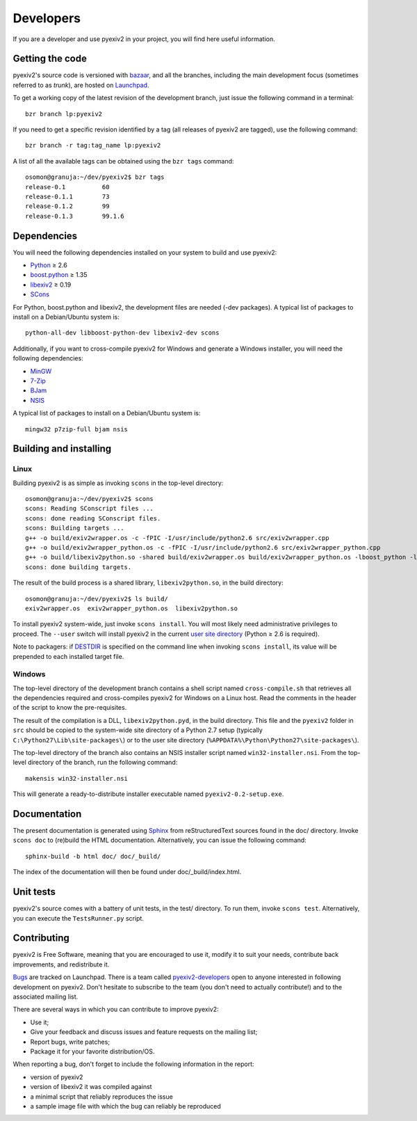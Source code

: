 Developers
==========

If you are a developer and use pyexiv2 in your project, you will find here
useful information.

Getting the code
################

pyexiv2's source code is versioned with
`bazaar <http://bazaar.canonical.com/>`_, and all the branches, including the
main development focus (sometimes referred to as *trunk*), are hosted on
`Launchpad <https://code.launchpad.net/pyexiv2>`_.

To get a working copy of the latest revision of the development branch, just
issue the following command in a terminal::

  bzr branch lp:pyexiv2

If you need to get a specific revision identified by a tag (all releases of
pyexiv2 are tagged), use the following command::

  bzr branch -r tag:tag_name lp:pyexiv2

A list of all the available tags can be obtained using the ``bzr tags``
command::

  osomon@granuja:~/dev/pyexiv2$ bzr tags
  release-0.1          60
  release-0.1.1        73
  release-0.1.2        99
  release-0.1.3        99.1.6

Dependencies
############

You will need the following dependencies installed on your system to build and
use pyexiv2:

* `Python <http://python.org/download/>`_ ≥ 2.6
* `boost.python <http://www.boost.org/libs/python/doc/>`_ ≥ 1.35
* `libexiv2 <http://exiv2.org/>`_ ≥ 0.19
* `SCons <http://scons.org/>`_

For Python, boost.python and libexiv2, the development files are needed
(-dev packages).
A typical list of packages to install on a Debian/Ubuntu system is::

  python-all-dev libboost-python-dev libexiv2-dev scons

Additionally, if you want to cross-compile pyexiv2 for Windows and generate a
Windows installer, you will need the following dependencies:

* `MinGW <http://www.mingw.org/>`_
* `7-Zip <http://7-zip.org/>`_
* `BJam <http://boost.org/boost-build2/doc/html/index.html>`_
* `NSIS <http://nsis.sourceforge.net/>`_

A typical list of packages to install on a Debian/Ubuntu system is::

  mingw32 p7zip-full bjam nsis

Building and installing
#######################

Linux
+++++

Building pyexiv2 is as simple as invoking ``scons`` in the top-level directory::

  osomon@granuja:~/dev/pyexiv2$ scons
  scons: Reading SConscript files ...
  scons: done reading SConscript files.
  scons: Building targets ...
  g++ -o build/exiv2wrapper.os -c -fPIC -I/usr/include/python2.6 src/exiv2wrapper.cpp
  g++ -o build/exiv2wrapper_python.os -c -fPIC -I/usr/include/python2.6 src/exiv2wrapper_python.cpp
  g++ -o build/libexiv2python.so -shared build/exiv2wrapper.os build/exiv2wrapper_python.os -lboost_python -lexiv2
  scons: done building targets.

The result of the build process is a shared library, ``libexiv2python.so``, in
the build directory::

  osomon@granuja:~/dev/pyexiv2$ ls build/
  exiv2wrapper.os  exiv2wrapper_python.os  libexiv2python.so

To install pyexiv2 system-wide, just invoke ``scons install``.
You will most likely need administrative privileges to proceed.
The ``--user`` switch will install pyexiv2 in the current
`user site directory <http://www.python.org/dev/peps/pep-0370/>`_
(Python ≥ 2.6 is required).

Note to packagers:
if `DESTDIR <http://www.gnu.org/prep/standards/html_node/DESTDIR.html>`_ is
specified on the command line when invoking ``scons install``, its value will be
prepended to each installed target file.

Windows
+++++++

The top-level directory of the development branch contains a shell script named
``cross-compile.sh`` that retrieves all the dependencies required and
cross-compiles pyexiv2 for Windows on a Linux host.
Read the comments in the header of the script to know the pre-requisites.

The result of the compilation is a DLL, ``libexiv2python.pyd``, in the build
directory. This file and the ``pyexiv2`` folder in ``src`` should be copied to
the system-wide site directory of a Python 2.7 setup
(typically ``C:\Python27\Lib\site-packages\``) or to the user site directory
(``%APPDATA%\Python\Python27\site-packages\``).

The top-level directory of the branch also contains an NSIS installer script
named ``win32-installer.nsi``.
From the top-level directory of the branch, run the following command::

  makensis win32-installer.nsi

This will generate a ready-to-distribute installer executable named
``pyexiv2-0.2-setup.exe``.

Documentation
#############

The present documentation is generated using
`Sphinx <http://sphinx.pocoo.org/>`_ from reStructuredText sources found in the
doc/ directory. Invoke ``scons doc`` to (re)build the HTML documentation.
Alternatively, you can issue the following command::

  sphinx-build -b html doc/ doc/_build/

The index of the documentation will then be found under doc/_build/index.html.

Unit tests
##########

pyexiv2's source comes with a battery of unit tests, in the test/ directory.
To run them, invoke ``scons test``.
Alternatively, you can execute the ``TestsRunner.py`` script.

Contributing
############

pyexiv2 is Free Software, meaning that you are encouraged to use it, modify it
to suit your needs, contribute back improvements, and redistribute it.

`Bugs <https://bugs.launchpad.net/pyexiv2>`_ are tracked on Launchpad.
There is a team called
`pyexiv2-developers <https://launchpad.net/~pyexiv2-developers>`_ open to anyone
interested in following development on pyexiv2. Don't hesitate to subscribe to
the team (you don't need to actually contribute!) and to the associated mailing
list.

There are several ways in which you can contribute to improve pyexiv2:

* Use it;
* Give your feedback and discuss issues and feature requests on the
  mailing list;
* Report bugs, write patches;
* Package it for your favorite distribution/OS.

When reporting a bug, don't forget to include the following information in the
report:

* version of pyexiv2
* version of libexiv2 it was compiled against
* a minimal script that reliably reproduces the issue
* a sample image file with which the bug can reliably be reproduced

